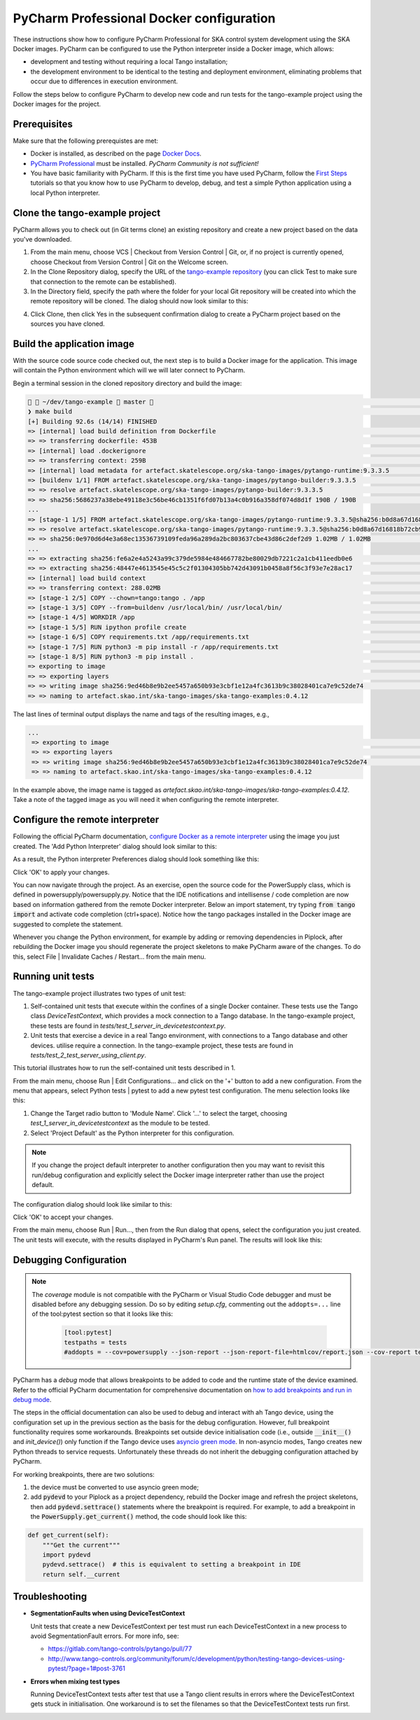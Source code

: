 .. _`PyCharm docker configuration`:

PyCharm Professional Docker configuration
*****************************************

These instructions show how to configure PyCharm Professional for SKA control system development using the SKA Docker
images. PyCharm can be configured to use the Python interpreter inside a Docker image, which allows:

- development and testing without requiring a local Tango installation;
- the development environment to be identical to the testing and deployment environment, eliminating problems that occur
  due to differences in execution environment.

Follow the steps below to configure PyCharm to develop new code and run tests for the tango-example project using the
Docker images for the project.

Prerequisites
=============
Make sure that the following prerequistes are met:

- Docker is installed, as described on the page `Docker Docs`_.
- `PyCharm Professional`_ must be installed. *PyCharm Community is not sufficient!*
- You have basic familiarity with PyCharm. If this is the first time you have used PyCharm, follow the `First Steps`_
  tutorials so that you know how to use PyCharm to develop, debug, and test a simple Python application using a local
  Python interpreter.

.. _`Docker Docs`: https://docs.docker.com/
.. _`PyCharm Professional`: https://www.jetbrains.com/pycharm/
.. _`First Steps`: https://www.jetbrains.com/help/pycharm/basic-tutorials.html


Clone the tango-example project
===============================

PyCharm allows you to check out (in Git terms clone) an existing repository and create a new project based on the data
you've downloaded.

#. From the main menu, choose VCS | Checkout from Version Control | Git, or, if no project is currently opened, choose
   Checkout from Version Control | Git on the Welcome screen.

#. In the Clone Repository dialog, specify the URL of the `tango-example repository`_ (you can click Test to make sure
   that connection to the remote can be established).

#. In the Directory field, specify the path where the folder for your local Git repository will be created into which
   the remote repository will be cloned. The dialog should now look similar to this:

.. image:: clone-repository.png
    :align: center
    :alt: Clone Repository dialog box, specifying the path to the folder into which the repository should be cloned.

4. Click Clone, then click Yes in the subsequent confirmation dialog to create a PyCharm project based on the sources
   you have cloned.

.. _`tango-example repository`: https://gitlab.com/ska-telescope/tango-example


Build the application image
===========================

With the source code source code checked out, the next step is to build a Docker image for the application. This image
will contain the Python environment which will we will later connect to PyCharm.

Begin a terminal session in the cloned repository directory and build the image:

.. code-block:: console

      ~/dev/tango-example  master                                                                                                          23:16:46 ─
    ❯ make build                                                                                                                                           ─╯
    [+] Building 92.6s (14/14) FINISHED
    => [internal] load build definition from Dockerfile                                                                                                0.0s
    => => transferring dockerfile: 453B                                                                                                                0.0s
    => [internal] load .dockerignore                                                                                                                   0.0s
    => => transferring context: 259B                                                                                                                   0.0s
    => [internal] load metadata for artefact.skatelescope.org/ska-tango-images/pytango-runtime:9.3.3.5                                                 0.2s
    => [buildenv 1/1] FROM artefact.skatelescope.org/ska-tango-images/pytango-builder:9.3.3.5                                                         81.5s
    => => resolve artefact.skatelescope.org/ska-tango-images/pytango-builder:9.3.3.5                                                                   0.2s
    => => sha256:5686237a38ebe49118e3c56be46cb1351f6fd07b13a4c0b916a358df074d8d1f 190B / 190B                                                          0.0s
    ...
    => [stage-1 1/5] FROM artefact.skatelescope.org/ska-tango-images/pytango-runtime:9.3.3.5@sha256:b0d8a67d16818b72cb9ebf84a36431c0f5ef1ace854c4315  42.6s
    => => resolve artefact.skatelescope.org/ska-tango-images/pytango-runtime:9.3.3.5@sha256:b0d8a67d16818b72cb9ebf84a36431c0f5ef1ace854c4315930ea775b  0.0s
    => => sha256:0e970d6d4e3a68ec13536739109feda96a289da2bc803637cbe43d86c2def2d9 1.02MB / 1.02MB                                                      0.4s
    ...
    => => extracting sha256:fe6a2e4a5243a99c379de5984e484667782be80029db7221c2a1cb411eedb0e6                                                           0.0s
    => => extracting sha256:48447e4613545e45c5c2f01304305bb742d43091b0458a8f56c3f93e7e28ac17                                                           0.0s
    => [internal] load build context                                                                                                                   1.2s
    => => transferring context: 288.02MB                                                                                                               1.2s
    => [stage-1 2/5] COPY --chown=tango:tango . /app                                                                                                   1.1s
    => [stage-1 3/5] COPY --from=buildenv /usr/local/bin/ /usr/local/bin/                                                                              0.1s
    => [stage-1 4/5] WORKDIR /app                                                                                                                      0.0s
    => [stage-1 5/5] RUN ipython profile create                                                                                                        0.5s
    => [stage-1 6/5] COPY requirements.txt /app/requirements.txt                                                                                       0.0s
    => [stage-1 7/5] RUN python3 -m pip install -r /app/requirements.txt                                                                               5.3s
    => [stage-1 8/5] RUN python3 -m pip install .                                                                                                      2.7s
    => exporting to image                                                                                                                              1.1s
    => => exporting layers                                                                                                                             1.1s
    => => writing image sha256:9ed46b8e9b2ee5457a650b93e3cbf1e12a4fc3613b9c38028401ca7e9c52de74                                                        0.0s
    => => naming to artefact.skao.int/ska-tango-images/ska-tango-examples:0.4.12

The last lines of terminal output displays the name and tags of the resulting images, e.g.,

.. code-block:: console

    ...
     => exporting to image                                                                                                                              1.1s
     => => exporting layers                                                                                                                             1.1s
     => => writing image sha256:9ed46b8e9b2ee5457a650b93e3cbf1e12a4fc3613b9c38028401ca7e9c52de74                                                        0.0s
     => => naming to artefact.skao.int/ska-tango-images/ska-tango-examples:0.4.12

In the example above, the image name is tagged as *artefact.skao.int/ska-tango-images/ska-tango-examples:0.4.12*. Take a note of the tagged image as you will need
it when configuring the remote interpreter.

Configure the remote interpreter
================================

Following the official PyCharm documentation, `configure Docker as a remote interpreter`_ using the image you just
created. The 'Add Python Interpreter' dialog should look similar to this:

.. _`configure Docker as a remote interpreter`: https://www.jetbrains.com/help/pycharm/using-docker-as-a-remote-interpreter.html#config-docker

.. image:: add-python-interpreter.png
    :align: center
    :alt: Add Python Interpreter dialog box, showing the Server dropdown set to "Docker", the Image name set to: ska-registry.av.it.pt/tango-example/powersupply:latest, and the Python Interpreter path set.

As a result, the Python interpreter Preferences dialog should look something like this:

.. image:: preferences-docker-interpreter.png
    :align: center
    :alt: the Python Interpreter Preferences dialog box, showing the list of packages in the tango-example image.

Click 'OK' to apply your changes.

You can now navigate through the project. As an exercise, open the source code for the PowerSupply class, which is
defined in powersupply/powersupply.py. Notice that the IDE notifications and intellisense / code completion are now
based on information gathered from the remote Docker interpreter. Below an import statement, try typing
:code:`from tango import` and activate code completion (ctrl+space). Notice how the tango packages installed in the
Docker image are suggested to complete the statement.

Whenever you change the Python environment, for example by adding or removing dependencies in Piplock, after rebuilding
the Docker image you should regenerate the project skeletons to make PyCharm aware of the changes. To do this, select
File | Invalidate Caches / Restart... from the main menu.


Running unit tests
==================

The tango-example project illustrates two types of unit test:

#. Self-contained unit tests that execute within the confines of a single Docker container. These tests use the Tango
   class *DeviceTestContext*, which provides a mock connection to a Tango database. In the tango-example project, these
   tests are found in *tests/test_1_server_in_devicetestcontext.py*.

#. Unit tests that exercise a device in a real Tango environment, with connections to a Tango database and other
   devices. utilise require a connection. In the tango-example project, these tests are found in
   *tests/test_2_test_server_using_client.py*.

This tutorial illustrates how to run the self-contained unit tests described in 1.

From the main menu, choose Run | Edit Configurations... and click on the '+' button to add a new configuration. From the
menu that appears, select Python tests | pytest to add a new pytest test configuration. The menu selection looks like
this:

.. image:: add-new-pytest-configuration.png
    :align: center
    :alt: PyCharm configuration menus, showing Python tests Configuration

#. Change the Target radio button to 'Module Name'. Click '...' to select the target, choosing
   *test_1_server_in_devicetestcontext* as the module to be tested.

#. Select 'Project Default' as the Python interpreter for this configuration.

.. note:: If you change the project default interpreter to another configuration then you may want to revisit this run/debug configuration and explicitly select the Docker image
   interpreter rather than use the project default.

The configuration dialog should look like similar to this:

.. image:: devicetestcontext-configuration.png
    :align: center
    :alt: Run/Debug Configurations dialog box.

Click 'OK' to accept your changes.

From the main menu, choose Run | Run..., then from the Run dialog that opens, select the configuration you just created.
The unit tests will execute, with the results displayed in PyCharm's Run panel. The results will look like this:

.. image:: devicetestcontext-test-results.png
    :align: center
    :alt: PyCharm Run panel, showing pytest output.

Debugging Configuration
=======================

.. note:: The *coverage* module is not compatible with the PyCharm or Visual Studio Code debugger and must be disabled
   before any debugging session. Do so by editing *setup.cfg*, commenting out the ``addopts=...`` line of the
   tool:pytest section so that it looks like this:

    .. code-block:: console

        [tool:pytest]
        testpaths = tests
        #addopts = --cov=powersupply --json-report --json-report-file=htmlcov/report.json --cov-report term --cov-report html --cov-report xml --pylint --pylint-error-types=EF

PyCharm has a *debug* mode that allows breakpoints to be added to code and the runtime state of the device examined.
Refer to the official PyCharm documentation for comprehensive documentation on
`how to add breakpoints and run in debug mode`_.

.. _`how to add breakpoints and run in debug mode`: https://www.jetbrains.com/help/pycharm/debugging-code.html

The steps in the official documentation can also be used to debug and interact with ah Tango device, using the
configuration set up in the previous section as the basis for the debug configuration. However, full breakpoint
functionality requires some workarounds. Breakpoints set outside device initialisation code (i.e., outside
:code:`__init__()` and `init_device()`) only function if the Tango device uses `asyncio green mode`_. In non-asyncio
modes, Tango creates new Python threads to service requests. Unfortunately these threads do not inherit the debugging
configuration attached by PyCharm.

.. _`asyncio green mode`: https://pytango.readthedocs.io/en/stable/green_modes/green.html

For working breakpoints, there are two solutions:

#. the device must be converted to use asyncio green mode;
#. add :code:`pydevd` to your Piplock as a project dependency, rebuild the Docker image and refresh the project
   skeletons, then add :code:`pydevd.settrace()` statements where the breakpoint is required. For example, to add a
   breakpoint in the :code:`PowerSupply.get_current()` method, the code should look like this:

.. code-block:: python

    def get_current(self):
        """Get the current"""
        import pydevd
        pydevd.settrace()  # this is equivalent to setting a breakpoint in IDE
        return self.__current


Troubleshooting
===============

- **SegmentationFaults when using DeviceTestContext**

  Unit tests that create a new DeviceTestContext per test must run each DeviceTestContext in a new process to avoid
  SegmentationFault errors. For more info, see:

  - https://gitlab.com/tango-controls/pytango/pull/77
  - http://www.tango-controls.org/community/forum/c/development/python/testing-tango-devices-using-pytest/?page=1#post-3761

- **Errors when mixing test types**

  Running DeviceTestContext tests after test that use a Tango client results in errors where the DeviceTestContext gets
  stuck in initialisation. One workaround is to set the filenames so that the DeviceTestContext tests run first.
